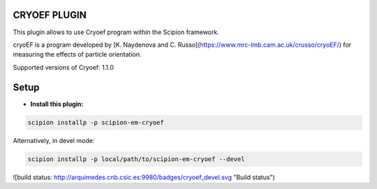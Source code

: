 =============
CRYOEF PLUGIN
=============

This plugin allows to use Cryoef program within the Scipion framework.

cryoEF is a program developed by [K. Naydenova and C. Russo](https://www.mrc-lmb.cam.ac.uk/crusso/cryoEF/) for measuring the effects of particle orientation.

Supported versions of Cryoef: 1.1.0

=====
Setup
=====

- **Install this plugin:**

.. code-block::

    scipion installp -p scipion-em-cryoef

Alternatively, in devel mode:

.. code-block::

    scipion installp -p local/path/to/scipion-em-cryoef --devel


![build status: http://arquimedes.cnb.csic.es:9980/badges/cryoef_devel.svg "Build status")
